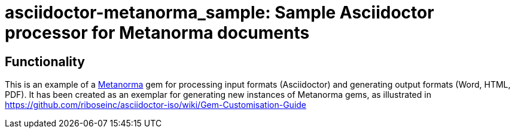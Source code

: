 = asciidoctor-metanorma_sample: Sample Asciidoctor processor for Metanorma documents

////
image:https://img.shields.io/gem/v/asciidoctor-metanorma_sample.svg["Gem Version", link="https://rubygems.org/gems/asciidoctor-metanorma_sample"]
image:https://img.shields.io/travis/riboseinc/asciidoctor-metanorma_sample/master.svg["Build Status", link="https://travis-ci.org/riboseinc/asciidoctor-metanorma_sample"]
image:https://codeclimate.com/github/riboseinc/asciidoctor-metanorma_sample/badges/gpa.svg["Code Climate", link="https://codeclimate.com/github/riboseinc/asciidoctor-metanorma_sample"]
////

== Functionality

This is an example of a https://github.com/riboseinc/metanorma[Metanorma] gem for processing input formats (Asciidoctor) and generating output formats (Word, HTML, PDF). 
It has been created as an exemplar for generating new instances of Metanorma gems, as illustrated in https://github.com/riboseinc/asciidoctor-iso/wiki/Gem-Customisation-Guide

